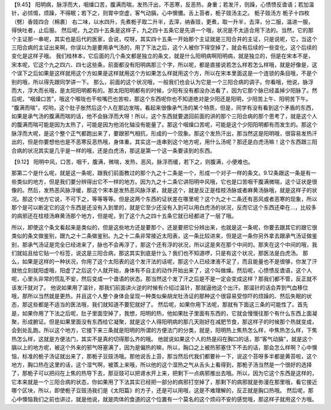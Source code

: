 【9.45】 阳明病，脉浮而大，咽燥口苦，腹满而喘，发热汗出，不恶寒，反恶热，身重；若发汗，则躁，心愦愦反谵语；若加温针，必怵惕，烦躁，不得眠；若下之，则胃中空虚，客气动膈，心中懊憹。舌上苔者，栀子豉汤主之。
栀子豉汤方
栀子十四枚（劈）香豉四合（棉裹）
右二味，以水四升，先煮栀子取二升半，去滓，纳香豉，更煮，取一升半，去滓，分二服，温进一服，得快吐者，止后服。
然后呢，九之四十五条是这样子，九之四十五条它是先讲一个哦，状况是不太适合用下法的。当然，它的那个主证那一串呢，其实也是后代的医家，会说，哎呀，其实四十五条一开始那个主证就是三阳合并的主证，只是说呢，它，当这个三阳合病的主证出来啊，你误以为是要用承气汤的，用了下法之后，这个人被你下得空掉了，就会有后续的一些变化，这个后续的变化是这样子哦。
我们桂林本，它后面的几个条文都是独立的条文，就是什么阳明病啊阳明病，就是独立的，但是在宋本不是，宋本呢，它这个九之四六、四七这些条，前面都没有阳明病那三个字，所以呢，都是直接说若怎么样若怎么样哦，就是好像是，这个误下之后如果是这样就用这个方如果是这样就用这个方如果怎么样就用这个方，所以在宋本里面这是一个连锁的条目哦，不是个别的哦，所以得先跟同学讲一下。
那么，前面的这个状况哦，一般我们也会认为它是一个三阳合病的调子。你看哦，他说，脉浮而大，浮大而长哦，是太阳阳明都有的。那太阳阳明都有的时候，少阳有没有都没办法看了，因为它那个脉已经盖掉少阳脉了。然后呢，“咽燥口苦”，哦这个喉咙也干啦嘴巴也苦啦，那这个东西呢你也不知道绝对是少阳还是阳明，少阳苦上午、阳明苦下午。 “腹满而喘”，哎哟，这个肚子胀然后这个人在那边发喘，看起来很像承气汤的某个特质，但是，同学有没有看到这个矛盾的东西，如果是承气汤的腹满而喘的话，他不会脉浮而大呀！所以，这个东西就要退回前面的讲的那个三阳合病的那个思考了，就是这个人的腹满而喘可能是因为太热了，可能是因为他消化轴没有能量了。那这个咽燥口苦呢，可能是这个少阳阳明都有而发生的。那这个脉浮而大呢，是这个整个正气都跑出来了，要跟邪气相抗，形成的一个现象。那这个发热汗出，那当然这是阳明哦，很容易发热汗出的，但是你要想他也是不恶寒反恶热哦，身体重。其实这一连串到这个地方呢，用什么汤呢？那还是白虎汤嘛！这个东西跟三阳合病的状况其实是几乎是一样的哦，还是白虎汤，那这是第一个这一条要读到的东西。

【9.12】 阳明中风，口苦，咽干，腹满，微喘，发热，恶风，脉浮而缓，若下之，则腹满，小便难也。

那第二个是什么呢，就是这一条呢，跟我们前面教过的那个九之十二条是一个，形成一个对子一样的条文。9.12条跟这一条是有一些类似的地方，但是我们要分辨得出它不一样的地方。因为九之十二条它讲阳明中风哦，它也是口苦咽干腹满微喘，这个证状是很像的。然后，发热恶风脉浮缓，那这个宋本是发热恶风脉浮紧，就是这个，就是反正是桂枝汤脉或者麻黄汤脉哦，就是这样子的状况。那这个地方它说，不可下之，等等等等。但是这两个东西的证状差在哪里呢？这个九之十二条还有恶风或者恶寒的现象，所以那个是可以断定它的这个东西是还没有入到里的，就是它至少还没有入到可以用白虎汤的状况，反而它这个东西还牵在…，比较多的病邪还在桂枝汤麻黄汤那个地方，但是呢，到了这个九之四十五条它就已经都进了一层了哦。

所以，即使这个条文看起来是类似的，但是这些地方还是要那个，还是要把它分辨出来，也就是这一条呢，你要去跟其它的跟它很类似的条文做鉴别，跟九之十二条做鉴别。九之十二条非常接近太阳表，这一条比较进来，但是这一条你另外拿去跟承气汤证做鉴别，那承气汤证是完全已经进来了，脉也不会再浮了，那这个还有浮的状况，所以这是夹在那个中间的。那夹在这个中间的哦，我们就姑且给它贴一个标签，说这是三阳合病，那这其实到底是什么？我们也不知道啰，只是有这个状况，那医法是白虎汤。
那么，如果是这样的一种状况，你用了这个太阳表的这个发汗法的话呢，那这个人已经津液不足了，而且能量也不是很够，你发了汗就他立刻就阳虚哦，阳虚了之后这个人就开始，身体有不自主的动作开始出来了，这个叫做燥。然后呢，心愦愦反谵语，这个人呢，心里头非常的慌乱不安，然后变成一个谵语的状态。那当然这个发了汗之后是不是一定会变成这样？那我们都不管，反正就不该发汗就对了。
他说如果用了温针，那我们前面讲火逆的时候有介绍过温针，那就逼他这个出汗。那温针的话会弄到气血移位哦，那所以当然就是更热，并且这个人整个身体会呈现一种类似柴胡龙牡汤证的那种这个很容易受惊吓的烦躁的、然后失眠的状态，那这些都是不适当的医法哦，我们就知道不要犯就好了。
然后呢，如果你用下法呢，那就有下面这三条的可能性了。首先是，如果你用了下法之后呢，肚子里面空掉了，我想，阳明的热，他如果肚子里面有东西的，它就会慢慢往那个有什么东西上面凝聚，形成腑证。但是如果里面没有东西给它凝聚，就是这个人得阳明病的那几天刚好在减肥节食，那这样子的时候那个热就变成，会到处乱跑。所以这个地方，它接下来三条就是阳明的所谓的方便法门的分类，就是，阳明热上焦热怎么样，中焦热怎么样，下焦热怎么样，这就是方便法门，其实不是真的切得那么齐的哦。
他就说如果这个人的热是闷在胸口的话，那“客气动膈”，就是这个膈以上的地方呢，被这个外来的邪气呀塞满了，因为是偏热的嘛，所以，胸口之上被热邪塞住下不去的话，那会怎么样啊？心中懊恼，标准的栀子汤证就出来了，那栀子豆豉汤哦。那他说舌上苔，那当然后代我们都要补一下，说这个苔呀多半都是黄苔啦，这个地方，胸口热在这里的话，这个湿气啊，被蒸上来哦，所以他的这个湿热之气从舌头上看得到，那栀子汤当然是一个很好的选择了，那栀子可以把闷在上焦的热导下去，那豆豉可以把肾水开上来，把剩下一点病邪推出去哦。所以，因为它这个东西是这样的，它本来就是一个三阳合病的状态，你如果用了下法其实已经把一部分的病邪打空掉了，那剩下的病邪就是弥漫在那里哦，看它接近哪个区块，所以，即使栀子豆豉汤我们是《太阳篇》的方子，还是可以用哦，这是不难理解的，反正就是胸口热哦。
然后呢，那心中懊恼我们之前也讲过，就是他说，就是肉体的食道的这个位置有一个莫名的这个烦闷不安的感觉哦，那这样子就用这个方哦。
